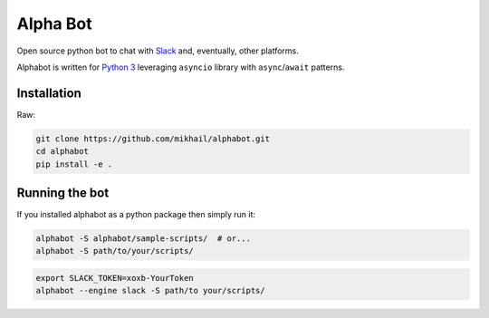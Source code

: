 
Alpha Bot
---------
|pypi_download|_

.. image:: logo.png
    :align: left

Open source python bot to chat with `Slack <https://slack.com/>`_ and, eventually, other platforms.

Alphabot is written for `Python 3 <https://www.python.org/>`_ leveraging ``asyncio`` library with ``async``/``await`` patterns.

Installation
============

Raw:

.. code-block:: bash

    git clone https://github.com/mikhail/alphabot.git
    cd alphabot
    pip install -e .
    

Running the bot
===============

If you installed alphabot as a python package then simply run it:

.. code-block:: bash

    alphabot -S alphabot/sample-scripts/  # or...
    alphabot -S path/to/your/scripts/

.. code-block:: bash

    export SLACK_TOKEN=xoxb-YourToken
    alphabot --engine slack -S path/to your/scripts/


.. |pypi_download| image:: https://badge.fury.io/py/alphabot.png
.. _pypi_download: https://pypi.python.org/pypi/alphabot
